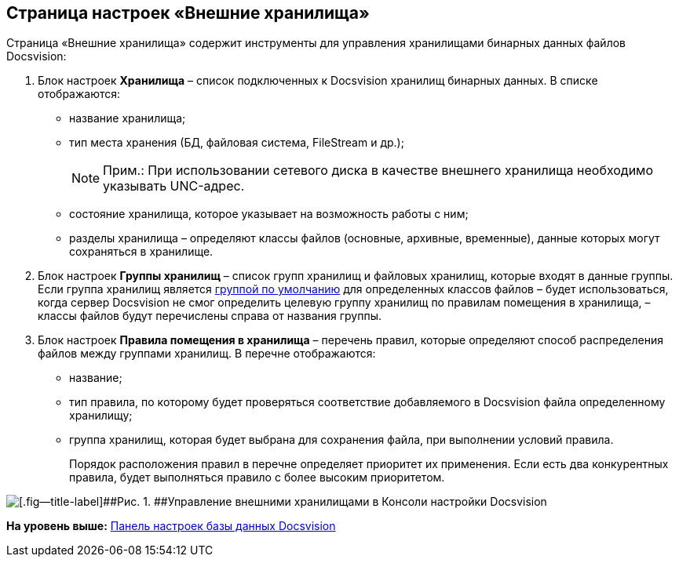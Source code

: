 [[ariaid-title1]]
== Страница настроек «Внешние хранилища»

Страница «Внешние хранилища» содержит инструменты для управления хранилищами бинарных данных файлов Docsvision:

. Блок настроек [.ph .uicontrol]*Хранилища* – список подключенных к Docsvision хранилищ бинарных данных. В списке отображаются:
* название хранилища;
* тип места хранения (БД, файловая система, FileStream и др.);
+
[NOTE]
====
[.note__title]#Прим.:# При использовании сетевого диска в качестве внешнего хранилища необходимо указывать UNC-адрес.
====
* состояние хранилища, которое указывает на возможность работы с ним;
* разделы хранилища – определяют классы файлов (основные, архивные, временные), данные которых могут сохраняться в хранилище.
. Блок настроек [.ph .uicontrol]*Группы хранилищ* – список групп хранилищ и файловых хранилищ, которые входят в данные группы. Если группа хранилищ является xref:SetDefaultStorage.adoc[группой по умолчанию] для определенных классов файлов – будет использоваться, когда сервер Docsvision не смог определить целевую группу хранилищ по правилам помещения в хранилища, – классы файлов будут перечислены справа от названия группы.
. Блок настроек [.ph .uicontrol]*Правила помещения в хранилища* – перечень правил, которые определяют способ распределения файлов между группами хранилищ. В перечне отображаются:
* название;
* тип правила, по которому будет проверяться соответствие добавляемого в Docsvision файла определенному хранилищу;
* группа хранилищ, которая будет выбрана для сохранения файла, при выполнении условий правила.
+
Порядок расположения правил в перечне определяет приоритет их применения. Если есть два конкурентных правила, будет выполняться правило с более высоким приоритетом.

image::img/DBParamsExternalStorage.png[[.fig--title-label]##Рис. 1. ##Управление внешними хранилищами в Консоли настройки Docsvision]

*На уровень выше:* xref:../topics/DatabaseConfiguration.adoc[Панель настроек базы данных Docsvision]
